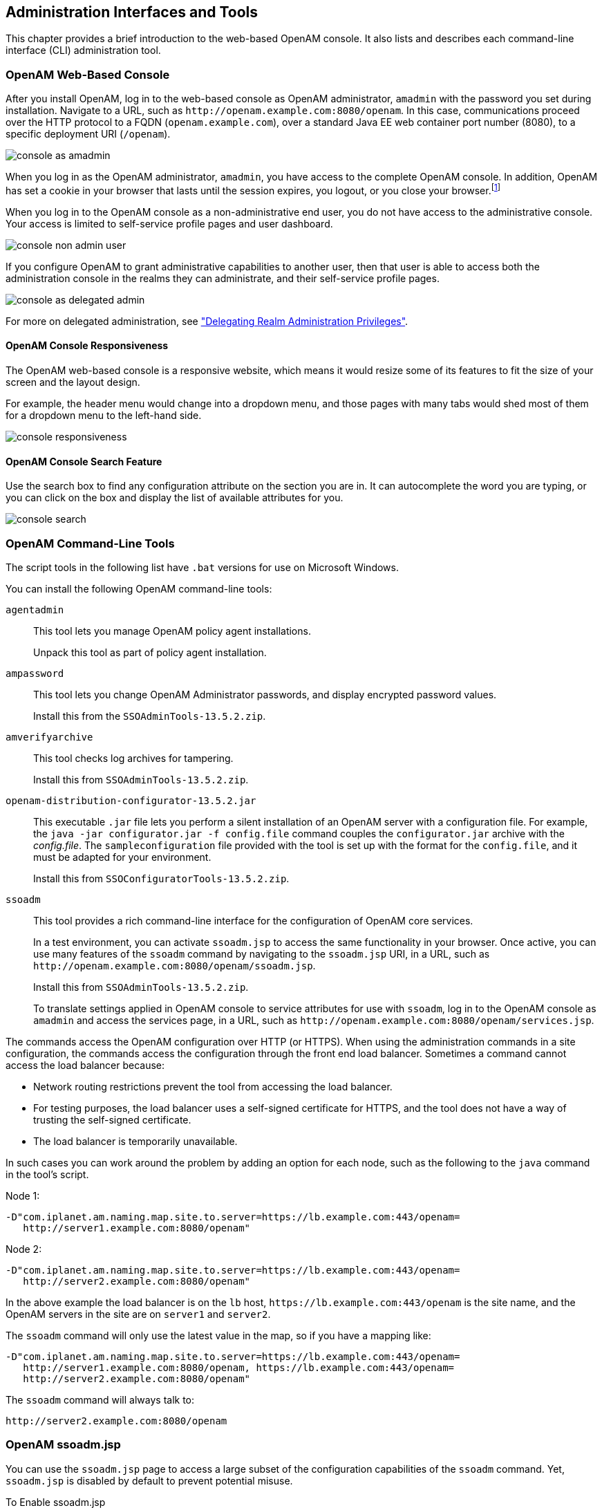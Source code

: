 ////
  The contents of this file are subject to the terms of the Common Development and
  Distribution License (the License). You may not use this file except in compliance with the
  License.
 
  You can obtain a copy of the License at legal/CDDLv1.0.txt. See the License for the
  specific language governing permission and limitations under the License.
 
  When distributing Covered Software, include this CDDL Header Notice in each file and include
  the License file at legal/CDDLv1.0.txt. If applicable, add the following below the CDDL
  Header, with the fields enclosed by brackets [] replaced by your own identifying
  information: "Portions copyright [year] [name of copyright owner]".
 
  Copyright 2017 ForgeRock AS.
  Portions Copyright 2024 3A Systems LLC.
////

:figure-caption!:
:example-caption!:
:table-caption!:


[#chap-admin-tools]
== Administration Interfaces and Tools

This chapter provides a brief introduction to the web-based OpenAM console. It also lists and describes each command-line interface (CLI) administration tool.

[#openam-console-overview]
=== OpenAM Web-Based Console

After you install OpenAM, log in to the web-based console as OpenAM administrator, `amadmin` with the password you set during installation. Navigate to a URL, such as `\http://openam.example.com:8080/openam`. In this case, communications proceed over the HTTP protocol to a FQDN (`openam.example.com`), over a standard Java EE web container port number (8080), to a specific deployment URI (`/openam`).

[#figure-console-as-amadmin]
image::images/console-as-amadmin.png[]
When you log in as the OpenAM administrator, `amadmin`, you have access to the complete OpenAM console. In addition, OpenAM has set a cookie in your browser that lasts until the session expires, you logout, or you close your browser.footnote:d19490e334[Persistent cookies can remain valid when you close your browser. This section reflects OpenAM default behavior before you configure additional functionality.]

When you log in to the OpenAM console as a non-administrative end user, you do not have access to the administrative console. Your access is limited to self-service profile pages and user dashboard.

[#figure-console-non-admin-user]
image::images/console-non-admin-user.png[]
If you configure OpenAM to grant administrative capabilities to another user, then that user is able to access both the administration console in the realms they can administrate, and their self-service profile pages.

[#figure-console-as-delegated-admin]
image::images/console-as-delegated-admin.png[]
For more on delegated administration, see xref:chap-realms.adoc#delegating-realm-administration-privileges["Delegating Realm Administration Privileges"].

[#web-console-responsiveness]
==== OpenAM Console Responsiveness

The OpenAM web-based console is a responsive website, which means it would resize some of its features to fit the size of your screen and the layout design.

For example, the header menu would change into a dropdown menu, and those pages with many tabs would shed most of them for a dropdown menu to the left-hand side.

[#figure-console-responsiveness-tabs]
image::images/console-responsiveness.png[]


[#web-console-search]
==== OpenAM Console Search Feature

Use the search box to find any configuration attribute on the section you are in. It can autocomplete the word you are typing, or you can click on the box and display the list of available attributes for you.

[#figure-console-search-feature]
image::images/console-search.png[]



[#openam-cli-overview]
=== OpenAM Command-Line Tools

The script tools in the following list have `.bat` versions for use on Microsoft Windows.
--
You can install the following OpenAM command-line tools:

`agentadmin`::
This tool lets you manage OpenAM policy agent installations.

+
Unpack this tool as part of policy agent installation.

`ampassword`::
This tool lets you change OpenAM Administrator passwords, and display encrypted password values.

+
Install this from the `SSOAdminTools-13.5.2.zip`.

`amverifyarchive`::
This tool checks log archives for tampering.

+
Install this from `SSOAdminTools-13.5.2.zip`.

`openam-distribution-configurator-13.5.2.jar`::
This executable `.jar` file lets you perform a silent installation of an OpenAM server with a configuration file. For example, the `java -jar configurator.jar -f config.file` command couples the `configurator.jar` archive with the __config.file__. The `sampleconfiguration` file provided with the tool is set up with the format for the `config.file`, and it must be adapted for your environment.

+
Install this from `SSOConfiguratorTools-13.5.2.zip`.

`ssoadm`::
This tool provides a rich command-line interface for the configuration of OpenAM core services.

+
In a test environment, you can activate `ssoadm.jsp` to access the same functionality in your browser. Once active, you can use many features of the `ssoadm` command by navigating to the `ssoadm.jsp` URI, in a URL, such as `\http://openam.example.com:8080/openam/ssoadm.jsp`.

+
Install this from `SSOAdminTools-13.5.2.zip`.

+
To translate settings applied in OpenAM console to service attributes for use with `ssoadm`, log in to the OpenAM console as `amadmin` and access the services page, in a URL, such as `\http://openam.example.com:8080/openam/services.jsp`.

--
The commands access the OpenAM configuration over HTTP (or HTTPS). When using the administration commands in a site configuration, the commands access the configuration through the front end load balancer.
Sometimes a command cannot access the load balancer because:

* Network routing restrictions prevent the tool from accessing the load balancer.

* For testing purposes, the load balancer uses a self-signed certificate for HTTPS, and the tool does not have a way of trusting the self-signed certificate.

* The load balancer is temporarily unavailable.

In such cases you can work around the problem by adding an option for each node, such as the following to the `java` command in the tool's script.

Node 1:

[source]
----
-D"com.iplanet.am.naming.map.site.to.server=https://lb.example.com:443/openam=
   http://server1.example.com:8080/openam"
----
Node 2:

[source]
----
-D"com.iplanet.am.naming.map.site.to.server=https://lb.example.com:443/openam=
   http://server2.example.com:8080/openam"
----
In the above example the load balancer is on the `lb` host, `\https://lb.example.com:443/openam` is the site name, and the OpenAM servers in the site are on `server1` and `server2`.

The `ssoadm` command will only use the latest value in the map, so if you have a mapping like:

[source]
----
-D"com.iplanet.am.naming.map.site.to.server=https://lb.example.com:443/openam=
   http://server1.example.com:8080/openam, https://lb.example.com:443/openam=
   http://server2.example.com:8080/openam"
----
The `ssoadm` command will always talk to:

[source]
----
http://server2.example.com:8080/openam
----


[#openam-ssoadm-jsp-overview]
=== OpenAM ssoadm.jsp

You can use the `ssoadm.jsp` page to access a large subset of the configuration capabilities of the `ssoadm` command. Yet, `ssoadm.jsp` is disabled by default to prevent potential misuse.

[#enable-ssoadm-jsp]
.To Enable ssoadm.jsp
====

. Log in as OpenAM administrator, `amadmin`.

. Navigate to Deployment > Servers > __Server Name__ > Advanced.

. Add a new advanced property called `ssoadm.disabled` with the value of `false`.

. To see if the change worked, navigate to the URL of OpenAM with the `/ssoadm.jsp` URI. For example, navigate to `\http://openam.example.com:8080/openam/ssoadm.jsp`.

====


